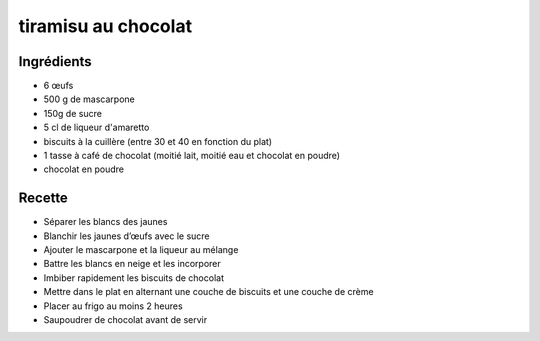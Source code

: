 ====================
tiramisu au chocolat
====================

Ingrédients
===========

- 6 œufs
- 500 g de mascarpone
- 150g de sucre
- 5 cl de liqueur d'amaretto
- biscuits à la cuillère (entre 30 et 40 en fonction du plat)
- 1 tasse à café de chocolat (moitié lait, moitié eau et chocolat en poudre)
- chocolat en poudre


Recette
=======

- Séparer les blancs des jaunes
- Blanchir les jaunes d’œufs avec le sucre
- Ajouter le mascarpone et la liqueur au mélange
- Battre les blancs en neige et les incorporer
- Imbiber rapidement les biscuits de chocolat
- Mettre dans le plat en alternant une couche de biscuits et une couche de crème
- Placer au frigo au moins 2 heures
- Saupoudrer de chocolat avant de servir




